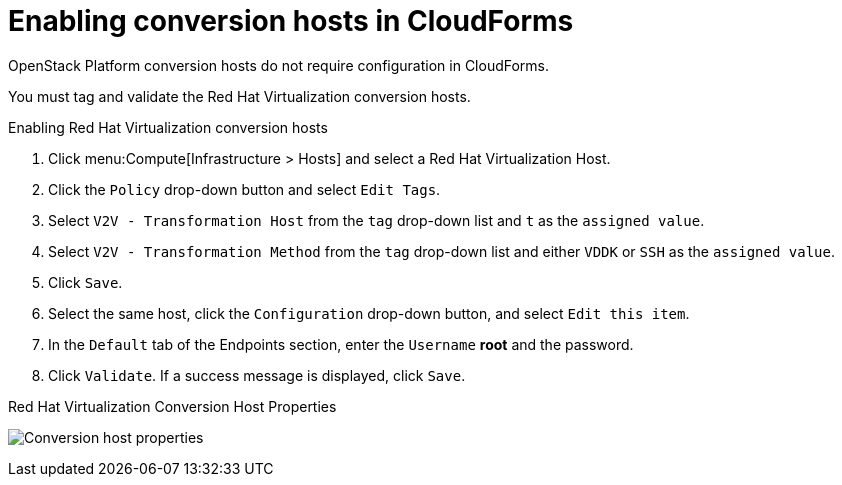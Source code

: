 [id="Enabling_conversion_hosts_in_cloudforms"]
= Enabling conversion hosts in CloudForms

OpenStack Platform conversion hosts do not require configuration in CloudForms.

You must tag and validate the Red Hat Virtualization conversion hosts.

[[Enabling_rhv_conversion_hosts_in_cloudforms]]
.Enabling Red Hat Virtualization conversion hosts

. Click menu:Compute[Infrastructure > Hosts] and select a Red Hat Virtualization Host.
. Click the `Policy` drop-down button and select `Edit Tags`.
. Select `V2V - Transformation Host` from the `tag` drop-down list and `t` as the `assigned value`.
. Select `V2V - Transformation Method` from the `tag` drop-down list and either `VDDK` or `SSH` as the `assigned value`.
. Click `Save`.
. Select the same host, click the `Configuration` drop-down button, and select `Edit this item`.
. In the `Default` tab of the Endpoints section, enter the `Username` *root* and the password.
. Click `Validate`. If a success message is displayed, click `Save`.

.Red Hat Virtualization Conversion Host Properties
image:Conversion_host_properties.png[]
